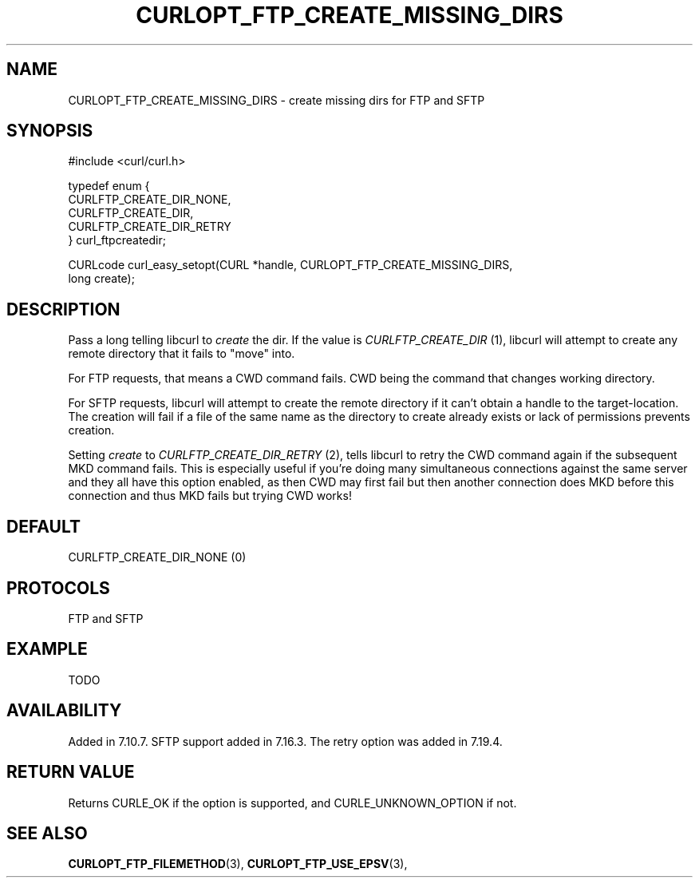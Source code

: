 .\" **************************************************************************
.\" *                                  _   _ ____  _
.\" *  Project                     ___| | | |  _ \| |
.\" *                             / __| | | | |_) | |
.\" *                            | (__| |_| |  _ <| |___
.\" *                             \___|\___/|_| \_\_____|
.\" *
.\" * Copyright (C) 1998 - 2014, Daniel Stenberg, <daniel@haxx.se>, et al.
.\" *
.\" * This software is licensed as described in the file COPYING, which
.\" * you should have received as part of this distribution. The terms
.\" * are also available at http://curl.haxx.se/docs/copyright.html.
.\" *
.\" * You may opt to use, copy, modify, merge, publish, distribute and/or sell
.\" * copies of the Software, and permit persons to whom the Software is
.\" * furnished to do so, under the terms of the COPYING file.
.\" *
.\" * This software is distributed on an "AS IS" basis, WITHOUT WARRANTY OF ANY
.\" * KIND, either express or implied.
.\" *
.\" **************************************************************************
.\"
.TH CURLOPT_FTP_CREATE_MISSING_DIRS 3 "19 Jun 2014" "libcurl 7.37.0" "curl_easy_setopt options"
.SH NAME
CURLOPT_FTP_CREATE_MISSING_DIRS \- create missing dirs for FTP and SFTP
.SH SYNOPSIS
.nf
#include <curl/curl.h>

typedef enum {
  CURLFTP_CREATE_DIR_NONE,
  CURLFTP_CREATE_DIR,
  CURLFTP_CREATE_DIR_RETRY
} curl_ftpcreatedir;

CURLcode curl_easy_setopt(CURL *handle, CURLOPT_FTP_CREATE_MISSING_DIRS,
                          long create);
.SH DESCRIPTION
Pass a long telling libcurl to \fIcreate\fP the dir. If the value is
\fICURLFTP_CREATE_DIR\fP (1), libcurl will attempt to create any remote
directory that it fails to "move" into.

For FTP requests, that means a CWD command fails. CWD being the command that
changes working directory.

For SFTP requests, libcurl will attempt to create the remote directory if it
can't obtain a handle to the target-location. The creation will fail if a file
of the same name as the directory to create already exists or lack of
permissions prevents creation.

Setting \fIcreate\fP to \fICURLFTP_CREATE_DIR_RETRY\fP (2), tells libcurl to
retry the CWD command again if the subsequent MKD command fails. This is
especially useful if you're doing many simultaneous connections against the
same server and they all have this option enabled, as then CWD may first fail
but then another connection does MKD before this connection and thus MKD fails
but trying CWD works!
.SH DEFAULT
CURLFTP_CREATE_DIR_NONE (0)
.SH PROTOCOLS
FTP and SFTP
.SH EXAMPLE
TODO
.SH AVAILABILITY
Added in 7.10.7. SFTP support added in 7.16.3. The retry option was added in
7.19.4.
.SH RETURN VALUE
Returns CURLE_OK if the option is supported, and CURLE_UNKNOWN_OPTION if not.
.SH "SEE ALSO"
.BR CURLOPT_FTP_FILEMETHOD "(3), " CURLOPT_FTP_USE_EPSV "(3), "
